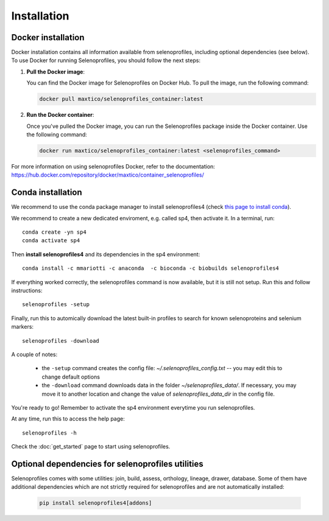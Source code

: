 Installation
============

Docker installation
-------------------
Docker installation contains all information available from selenoprofiles, including optional dependencies (see below).
To use Docker for running Selenoprofiles, you should follow the next steps:

1. **Pull the Docker image**:

   You can find the Docker image for Selenoprofiles on Docker Hub. To pull the image, run the following command:

   .. code-block:: bash

      docker pull maxtico/selenoprofiles_container:latest

2. **Run the Docker container**:

   Once you've pulled the Docker image, you can run the Selenoprofiles package inside the Docker container. Use the following command:

   .. code-block:: bash

      docker run maxtico/selenoprofiles_container:latest <selenoprofiles_command>

For more information on using selenoprofiles Docker, refer to the documentation: 
https://hub.docker.com/repository/docker/maxtico/container_selenoprofiles/

Conda installation
------------------

We recommend to use the conda package manager to install selenoprofiles4
(check `this page to install conda <https://docs.conda.io/en/latest/miniconda.html>`_).

We recommend to create a new dedicated enviroment, e.g. called sp4, then activate it. In a terminal, run::

  conda create -yn sp4
  conda activate sp4

Then **install selenoprofiles4** and its dependencies in the sp4 environment::

    conda install -c mmariotti -c anaconda  -c bioconda -c biobuilds selenoprofiles4

If everything worked correctly, the selenoprofiles command is now available, but it is still not setup.
Run this and follow instructions::
  
  selenoprofiles -setup

Finally, run this to automically download the latest built-in profiles 
to search for known selenoproteins and selenium markers::

  selenoprofiles -download


A couple of notes:

 - the ``-setup`` command creates the config file: *~/.selenoprofiles_config.txt* -- you may edit this to change default options
 - the ``-download`` command downloads data in the folder *~/selenoprofiles_data/*. If necessary, you may move it to another location and change the value of *selenoprofiles_data_dir* in the config file.
  
You're ready to go! Remember to activate the sp4 environment everytime you run selenoprofiles.

At any time, run this to access the help page::

  selenoprofiles -h

Check the :doc:`get_started` page to start using selenoprofiles.


Optional dependencies for selenoprofiles utilities
--------------------------------------------------

Selenoprofiles comes with some utilities: join, build, assess, orthology, lineage, drawer, database.
Some of them have additional dependencies which are not strictly required for selenoprofiles and are not automatically installed:

   .. code-block::

     pip install selenoprofiles4[addons]

